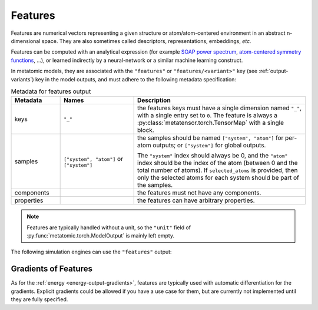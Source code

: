 .. _features-output:

Features
^^^^^^^^

Features are numerical vectors representing a given structure or
atom/atom-centered environment in an abstract n-dimensional space. They are also
sometimes called descriptors, representations, embeddings, *etc.*

Features can be computed with an analytical expression (for example `SOAP
power spectrum`_, `atom-centered symmetry functions`_, …), or learned indirectly
by a neural-network or a similar machine learning construct.

.. _SOAP power spectrum: https://doi.org/10.1103/PhysRevB.87.184115
.. _Atom-centered symmetry functions: https://doi.org/10.1063/1.3553717

In metatomic models, they are associated with the ``"features"`` or
``"features/<variant>"`` key (see :ref:`output-variants`) key in the model
outputs, and must adhere to the following metadata specification:

.. list-table:: Metadata for features output
  :widths: 2 3 7
  :header-rows: 1

  * - Metadata
    - Names
    - Description

  * - keys
    - ``"_"``
    - the features keys must have a single dimension named ``"_"``, with a single
      entry set to ``0``. The feature is always a
      :py:class:`metatensor.torch.TensorMap` with a single block.

  * - samples
    - ``["system", "atom"]`` or ``["system"]``
    - the samples should be named ``["system", "atom"]`` for per-atom outputs;
      or ``["system"]`` for global outputs.

      The ``"system"`` index should always be 0, and the ``"atom"`` index should
      be the index of the atom (between 0 and the total number of atoms). If
      ``selected_atoms`` is provided, then only the selected atoms for each
      system should be part of the samples.

  * - components
    -
    - the features must not have any components.

  * - properties
    -
    - the features can have arbitrary properties.

.. note::
  Features are typically handled without a unit, so the ``"unit"`` field of
  :py:func:`metatomic.torch.ModelOutput` is mainly left empty.

The following simulation engines can use the ``"features"`` output:

.. grid:: 1 3 3 3

  .. grid-item-card::
    :text-align: center
    :padding: 1
    :link: engine-ase
    :link-type: ref

    |ase-logo|

  .. grid-item-card::
    :text-align: center
    :padding: 1
    :link: engine-chemiscope
    :link-type: ref

    |chemiscope-logo|

  .. grid-item-card::
    :text-align: center
    :padding: 1
    :link: engine-plumed
    :link-type: ref

    |plumed-logo|

Gradients of Features
---------------------

As for the :ref:`energy <energy-output-gradients>`, features are typically used
with automatic differentiation for the gradients. Explicit gradients could be
allowed if you have a use case for them, but are currently not implemented until
they are fully specified.
